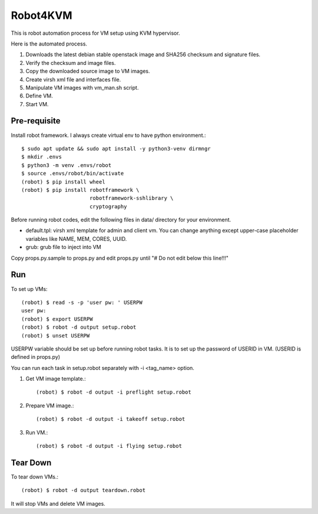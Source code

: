 Robot4KVM
==========

This is robot automation process for VM setup using KVM hypervisor.

Here is the automated process.

#. Downloads the latest debian stable openstack image and SHA256 checksum
   and signature files.
#. Verify the checksum and image files.
#. Copy the downloaded source image to VM images.
#. Create virsh xml file and interfaces file.
#. Manipulate VM images with vm_man.sh script.
#. Define VM.
#. Start VM.

Pre-requisite
--------------

Install robot framework. I always create virtual env to 
have python environment.::

    $ sudo apt update && sudo apt install -y python3-venv dirmngr
    $ mkdir .envs
    $ python3 -m venv .envs/robot
    $ source .envs/robot/bin/activate
    (robot) $ pip install wheel
    (robot) $ pip install robotframework \
                          robotframework-sshlibrary \
                          cryptography

Before running robot codes, edit the following files in data/ directory
for your environment.

* default.tpl: virsh xml template for admin and client vm.
  You can change anything except upper-case placeholder variables 
  like NAME, MEM, CORES, UUID.
* grub: grub file to inject into VM

Copy props.py.sample to props.py 
and edit props.py until "# Do not edit below this line!!!"

Run
-----

To set up VMs::

    (robot) $ read -s -p 'user pw: ' USERPW
    user pw: 
    (robot) $ export USERPW
    (robot) $ robot -d output setup.robot
    (robot) $ unset USERPW

USERPW variable should be set up before running robot tasks.
It is to set up the password of USERID in VM. (USERID is defined in props.py)

You can run each task in setup.robot separately with -i <tag_name> option.

#. Get VM image template.::

    (robot) $ robot -d output -i preflight setup.robot
   
#. Prepare VM image.::

    (robot) $ robot -d output -i takeoff setup.robot

#. Run VM.::

    (robot) $ robot -d output -i flying setup.robot

Tear Down
----------

To tear down VMs.::

    (robot) $ robot -d output teardown.robot

It will stop VMs and delete VM images.
